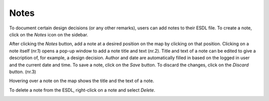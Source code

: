 Notes
=====

To document certain design decisions (or any other remarks), users can add notes to their ESDL file. To create a note, click on the *Notes* icon on the sidebar.

.. image:: images/notes1.png
  :width: 800
  :alt:

After clicking the *Notes* button, add a note at a desired position on the map by clicking on that position. Clicking on a note itself (nr.1) opens a pop-up window to add a note title and text (nr.2).
Title and text of a note can be edited to give a description of, for example, a design decision. Author and date are automatically filled in based on the logged in user and the current
date and time. To save a note, click on the *Save* button. To discard the changes, click on the *Discard* button. (nr.3)

.. image:: images/notes2.png
  :width: 800
  :alt:

Hovering over a note on the map shows the title and the text of a note.

.. image:: images/notes3.png
  :width: 300
  :alt:

To delete a note from the ESDL, right-click on a note and select *Delete*.

.. image:: images/notes4.png
  :width: 300
  :alt: